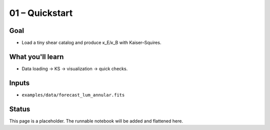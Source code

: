 01 – Quickstart
===============

Goal
----
- Load a tiny shear catalog and produce κ_E/κ_B with Kaiser–Squires.

What you'll learn
-----------------
- Data loading → KS → visualization → quick checks.

Inputs
------
- ``examples/data/forecast_lum_annular.fits``

Status
------
This page is a placeholder. The runnable notebook will be added and flattened here.

